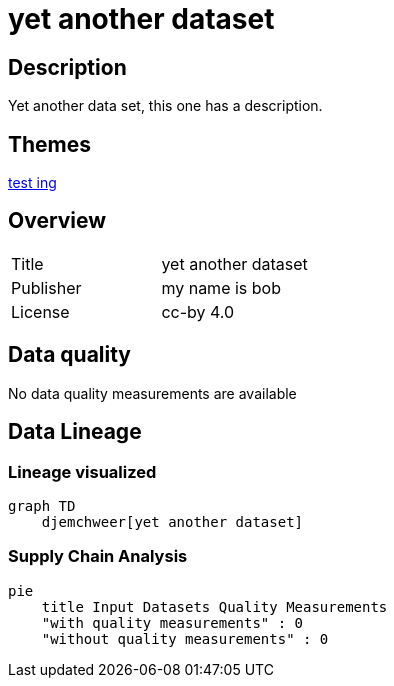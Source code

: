= yet another dataset

== Description 

Yet another data set, this one has a description.

== Themes 

xref:concept:bcd.adoc[test ing]

== Overview 

[cols="1,1"]
|=== 
a| Title
a| yet another dataset
a| Publisher
a| my name is bob
a| License
a| cc-by 4.0
|===
 
== Data quality 

No data quality measurements are available

== Data Lineage 

=== Lineage visualized

[source, mermaid]
---- 
graph TD
    djemchweer[yet another dataset]

----

=== Supply Chain Analysis

[source, mermaid]
---- 
pie
    title Input Datasets Quality Measurements
    "with quality measurements" : 0
    "without quality measurements" : 0
----

